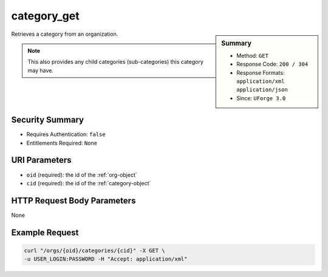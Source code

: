 .. Copyright (c) 2007-2016 UShareSoft, All rights reserved

.. _category-get:

category_get
------------

.. function:: GET /orgs/{oid}/categories/{cid}

.. sidebar:: Summary

	* Method: ``GET``
	* Response Code: ``200 / 304``
	* Response Formats: ``application/xml`` ``application/json``
	* Since: ``UForge 3.0``

Retrieves a category from an organization. 

.. note:: This also provides any child categories (sub-categories) this category may have.

Security Summary
~~~~~~~~~~~~~~~~

* Requires Authentication: ``false``
* Entitlements Required: ``None``

URI Parameters
~~~~~~~~~~~~~~

* ``oid`` (required): the id of the :ref:`org-object`
* ``cid`` (required): the id of the :ref:`category-object`

HTTP Request Body Parameters
~~~~~~~~~~~~~~~~~~~~~~~~~~~~

None

Example Request
~~~~~~~~~~~~~~~

.. code-block:: bash

	curl "/orgs/{oid}/categories/{cid}" -X GET \
	-u USER_LOGIN:PASSWORD -H "Accept: application/xml"

.. seealso::

	 * :ref:`org-object`
	 * :ref:`category-object`
	 * :ref:`category-create`
	 * :ref:`categoryChild-create`
	 * :ref:`category-delete`
	 * :ref:`category-deleteAll`
	 * :ref:`category-getAll`
	 * :ref:`category-update`
